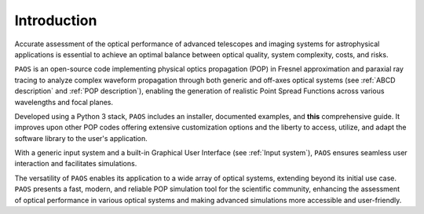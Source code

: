 .. _introduction:

Introduction
===============

Accurate assessment of the optical performance of advanced telescopes and imaging systems for astrophysical applications is essential to achieve an optimal balance between optical quality, system complexity, costs, and risks. 

``PAOS`` is an open-source code implementing physical optics propagation (POP) in Fresnel approximation and paraxial ray tracing to analyze complex waveform propagation through both generic and off-axes optical systems (see :ref:`ABCD description` and :ref:`POP description`), enabling the generation of realistic Point Spread Functions across various wavelengths and focal planes. 

Developed using a Python 3 stack, ``PAOS`` includes an installer, documented examples, and **this** comprehensive guide. It improves upon other POP codes offering extensive customization options and the liberty to access, utilize, and adapt the software library to the user's application.

With a generic input system and a built-in Graphical User Interface (see :ref:`Input system`), ``PAOS`` ensures seamless user interaction and facilitates simulations.

The versatility of ``PAOS`` enables its application to a wide array of optical systems, extending beyond its initial use case. 
``PAOS`` presents a fast, modern, and reliable POP simulation tool for the scientific community, enhancing the assessment of optical performance in various optical systems and making advanced simulations more accessible and user-friendly.